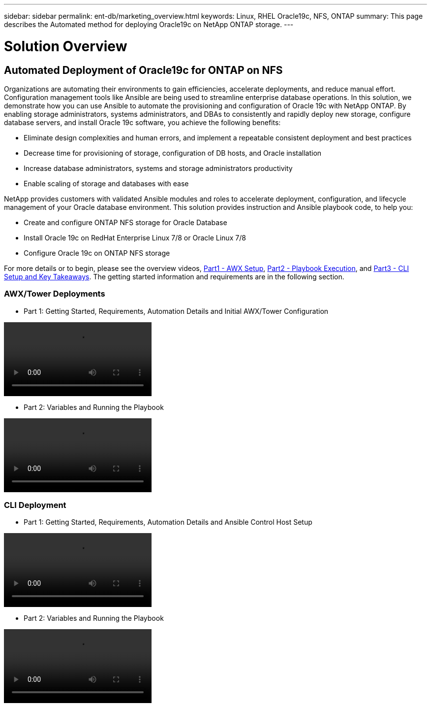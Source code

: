 ---
sidebar: sidebar
permalink: ent-db/marketing_overview.html
keywords: Linux, RHEL Oracle19c, NFS, ONTAP
summary: This page describes the Automated method for deploying Oracle19c on NetApp ONTAP storage.
---

= Solution Overview
:hardbreaks:
:nofooter:
:icons: font
:linkattrs:
:imagesdir: ./../media/



== Automated Deployment of Oracle19c for ONTAP on NFS

Organizations are automating their environments to gain efficiencies, accelerate deployments, and reduce manual effort. Configuration management tools like Ansible are being used to streamline enterprise database operations. In this solution, we demonstrate how you can use Ansible to automate the provisioning and configuration of Oracle 19c with NetApp ONTAP. By enabling storage administrators, systems administrators, and DBAs to consistently and rapidly deploy new storage, configure database servers, and install Oracle 19c software, you achieve the following benefits:

* Eliminate design complexities and human errors, and implement a repeatable consistent deployment and best practices
* Decrease time for provisioning of storage, configuration of DB hosts, and Oracle installation
* Increase database administrators, systems and storage administrators productivity
* Enable scaling of storage and databases with ease

NetApp provides customers with validated Ansible modules and roles to accelerate deployment, configuration, and lifecycle management of your Oracle database environment. This solution provides instruction and Ansible playbook code, to help you:

* Create and configure ONTAP NFS storage for Oracle Database
* Install Oracle 19c on RedHat Enterprise Linux 7/8 or Oracle Linux 7/8
* Configure Oracle 19c on ONTAP NFS storage

For more details or to begin, please see the overview videos, link:../media/oracle_deployment_auto_v1.mp4[Part1 - AWX Setup, window="_blank"], link:../media/oracle_deployment_auto_v2.mp4[Part2 - Playbook Execution, window="_blank"], and link:../media/oracle3.mp4[Part3 - CLI Setup and Key Takeaways]. The getting started information and requirements are in the following section.

=== AWX/Tower Deployments

* Part 1: Getting Started, Requirements, Automation Details and Initial AWX/Tower Configuration

video::oracle_deployment_auto_v1.mp4[]

* Part 2: Variables and Running the Playbook

video::oracle_deployment_auto_v2.mp4[]

=== CLI Deployment

* Part 1: Getting Started, Requirements, Automation Details and Ansible Control Host Setup

video::oracle_deployment_auto_v4.mp4[]

* Part 2: Variables and Running the Playbook

video::oracle3.mp4[]
